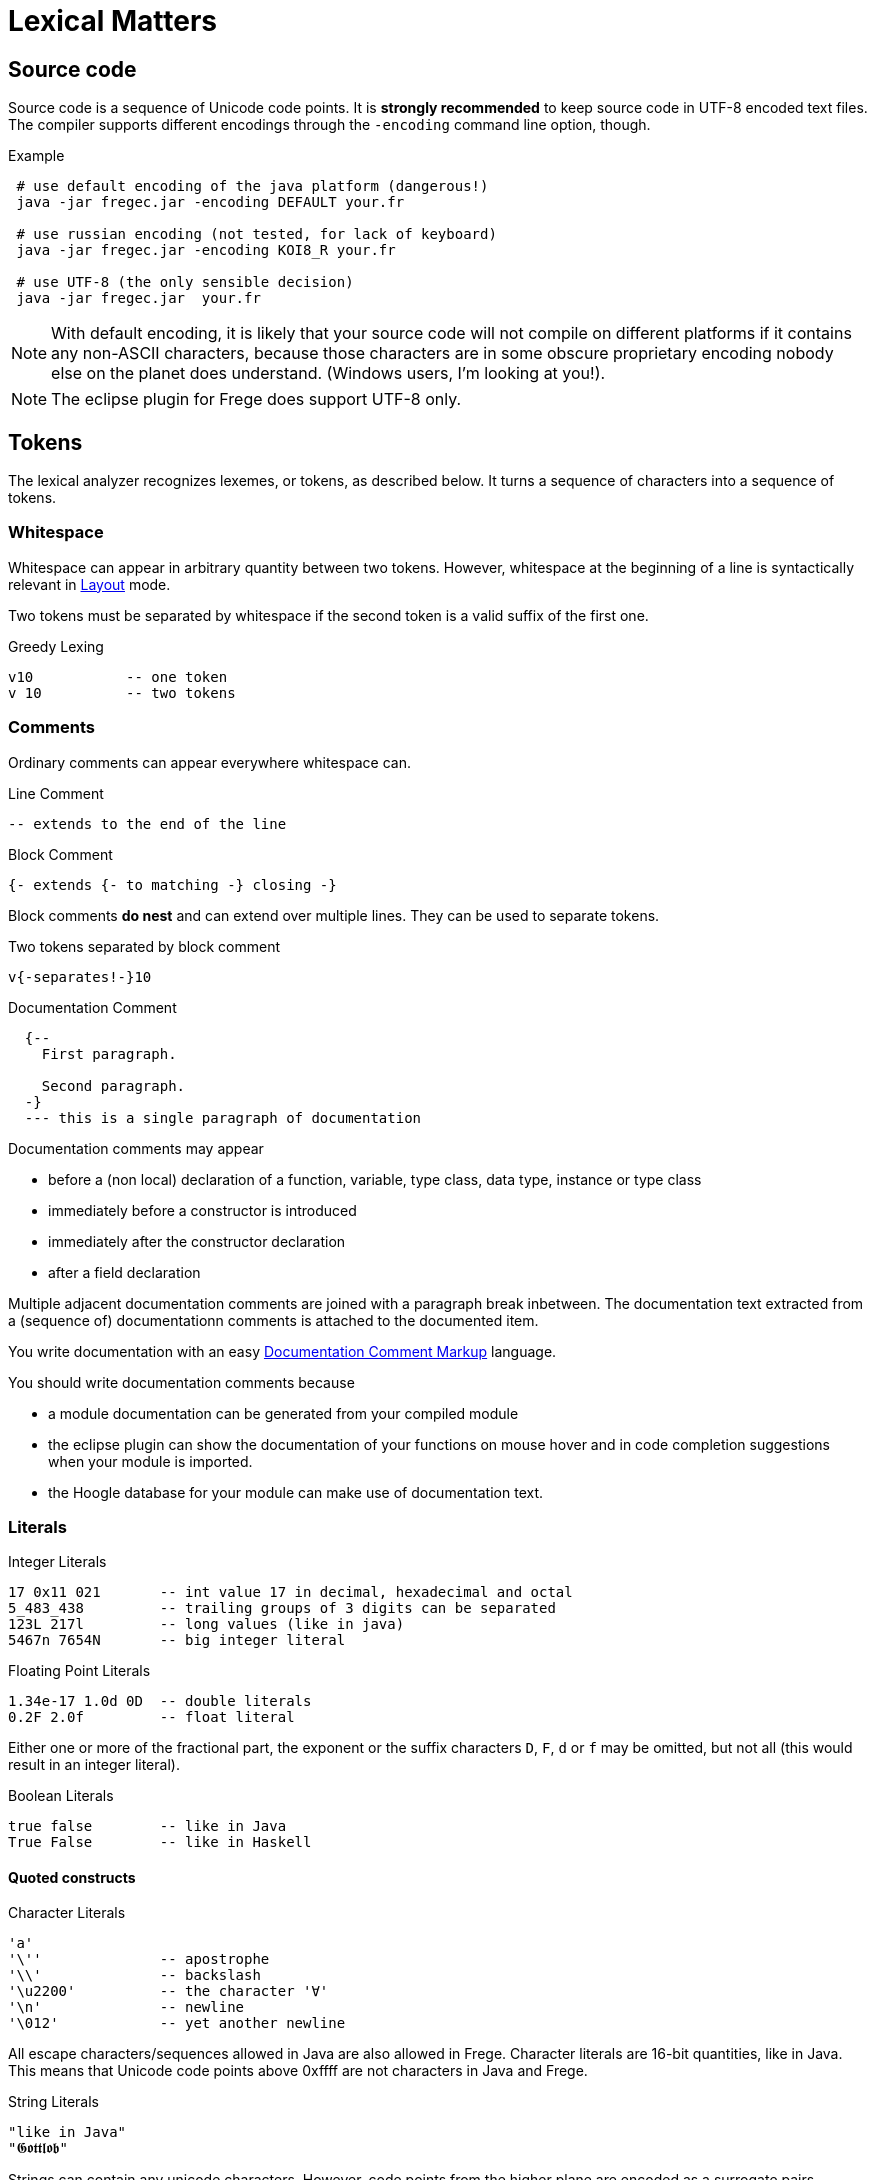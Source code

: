# Lexical Matters

:syntax-highlighting:

## Source code

Source code is a sequence of Unicode code points. It is *strongly recommended* to keep source code in UTF-8 encoded text files. The compiler supports different encodings through the `-encoding` command line option, though.

.Example
----
 # use default encoding of the java platform (dangerous!)
 java -jar fregec.jar -encoding DEFAULT your.fr
 
 # use russian encoding (not tested, for lack of keyboard)
 java -jar fregec.jar -encoding KOI8_R your.fr
 
 # use UTF-8 (the only sensible decision)
 java -jar fregec.jar  your.fr
----

NOTE:  With default encoding, it is likely that your source code will not compile on different platforms if it contains any non-ASCII characters, because those characters are in some obscure proprietary encoding nobody else on the planet does understand. (Windows users, I'm looking at you!).

NOTE: The eclipse plugin for Frege does support UTF-8 only.


## Tokens

The lexical analyzer recognizes lexemes, or tokens, as described below. It turns a sequence of characters into a sequence of tokens.

### Whitespace

Whitespace can appear in arbitrary quantity between two tokens. However, whitespace at the beginning of a line is syntactically relevant in <<layout>> mode.

Two tokens must be separated by whitespace if the second token is a valid suffix of the first one.

.Greedy Lexing

  v10           -- one token
  v 10          -- two tokens

### Comments

Ordinary comments can appear everywhere whitespace can.

.Line Comment
  -- extends to the end of the line

.Block Comment
  {- extends {- to matching -} closing -}

Block comments *do nest* and can extend over multiple lines. They can be used to separate tokens.

.Two tokens separated by block comment
  v{-separates!-}10     

.Documentation Comment
[source,haskell]
----
  {--
    First paragraph.
    
    Second paragraph.
  -}
  --- this is a single paragraph of documentation
----  

Documentation comments may appear

* before a (non local) declaration of a function, variable, type class, data type, instance or type class
* immediately before a constructor is introduced
* immediately after the constructor declaration
* after a field declaration

Multiple adjacent documentation comments are joined with a paragraph break inbetween. The documentation text extracted from a (sequence of) documentationn comments is attached to the documented item. 

You write documentation with an easy <<markup>> language.

You should write documentation comments because

* a module documentation can be generated from your compiled module
* the eclipse plugin can show the documentation of your functions on mouse hover and in code completion suggestions when your module is imported.
* the Hoogle database for your module can make use of documentation text.

### Literals

.Integer Literals
  17 0x11 021       -- int value 17 in decimal, hexadecimal and octal
  5_483_438         -- trailing groups of 3 digits can be separated
  123L 217l         -- long values (like in java)
  5467n 7654N       -- big integer literal

.Floating Point Literals
  1.34e-17 1.0d 0D  -- double literals 
  0.2F 2.0f         -- float literal

Either one or more of the fractional part, the exponent or the suffix characters `D`, `F`, `d` or `f` may be omitted, but not all (this would result in an integer literal).

.Boolean Literals
  true false        -- like in Java
  True False        -- like in Haskell
 
#### Quoted constructs

.Character Literals
  'a'
  '\''              -- apostrophe
  '\\'              -- backslash
  '\u2200'          -- the character '∀'
  '\n'              -- newline
  '\012'            -- yet another newline

All escape characters/sequences allowed in Java are also allowed in Frege. Character literals are 16-bit quantities, like in Java. This means that Unicode code points above 0xffff are not characters in Java and Frege.

.String Literals
  "like in Java"
  "𝕲𝖔𝖙𝖙𝖑𝖔𝖇"

Strings can contain any unicode characters. However, code points from the higher plane are encoded as a surrogate pairs.

.Regular Expression Literals
  ´^foo\\´          -- "foo" at the start followed by backslash
  '(foo|bar)'       -- upright quotes ok when more than 1 char
  '(?:)x'           -- trick: same as ´x´

Regular expressions can be given as literals. They are checked for validity at compile time. No backslash duplications is needed, as is the case when one specifies them as string in Java.

The first example above corresponds to the following Java code:

[source,java]
----
final public static java.util.regex.Pattern p = 
    java.util.regex.Pattern.compile("^foo\\\\");
----

where `p` is some fresh name the compiler uses internally.

A quoted construct in upright quotes is interpreted as regular expression literal when it can't possibly be a character. This is for the convenience of those that don't have acute accent marks on their keyboard.

Withing regular expression literals, escape sequences follow the regular expression syntax. For example `\b` is a word break in regular expressions, but a backspace in strings.

### Separators

The following characters are separators and have certain syntactic meanings

  { } [ ] ( ) , ;
  
### Keywords

[source]
----
 abstract case class data default derive deriving do
 else false forall foreign if import in
 infix infixl infixr
 instance interface let module native newtype of
 package private protected public
 then throws true type where
 
 = | \
 -> .. :: <- => 
 →  …  ∷  ←  ⇒   ∀ 
----

The last line lists some Unicode symbols that have the same meaning as the 2-character ascii symbols above them. The `∀` has the same meaning as `forall`.

The following are keywords only when the next token is the keyword *`native`*

  pure mutable

### Operators

Any sequence of characters that doesn't contain separators, quotes, apostrophes, acute/grave accent marks, letters, digits or whitespace is a lexical operator, unless it is a keyword. Operators are used to form infix expressions.

When recognizing operators, the lexer considers the longest sequence of operator characters available. Symbolic keywords are not recognized when they appear as subsequence of an operator.

  ::*           -- operator
  :: *          -- double colon, operator
  

This provides enormous symbolic freedom for user defined operators.

In addition, a variable or data constructor can be turned into an operator by enclosing its name in acute accent marks:

[source]
----
f `fmap` xs         -- the fmap function used as operator
----

### Variable Names

Are used to name functions, variables, type variables and fields.

  _foo _Foo foo foo' f2o__o'' f'o'o'

  
Variable names start with a lowercase letter or an underscore and may be followed by arbitrary many letters, digits, apostrophes and underscores.

A sole underscore  is a variable name reserved for use in pattern matching, where it indicates an unused value.

For the purpose of Frege, all letters that are not uppercase letters are counted as lowercase.

### Constructor Names

Are used to name namespaces, types, type classes and data constructors. Also, the last component of a module name must lexically be a constructor name.

Such a name starts with an uppercase letter, which may be followed by an arbitrary number of letters, digits, apostrophes and underscores.

Namespaces can have the same name as types or type classes. Data constructors can have the same name as namespaces, types or type classes.

.A not so extreme example
[source,haskell]
----
  module Foo where
  
  data Foo = Foo
----

Editors for Frege should highlight or colour constructor names in such a way that they are easily distinguished.

### Qualifier

A constructor name immediately followed by `.`
This is used to form qualified names.

### Qualified Names

A data constructor, variable or operator can be qualified by a namespace, a type name or by a namespace and a type name.
Namespace and type name must be given as qualifiers, that is, they must be immediately followed by a dot.

  Foo . bar         -- not a qualified name
  Foo.bar           -- a qualified name
  Foo. bar          -- the same
  Mod.Typ.###       -- fully qualified operator
  
### Module names

A sequence of names, separated by dots. 
The last part must be a construtor name. 
Since this will be the fully qualified name of the Java class that is generated for this module, it is expected that the name follows Java customs. See also <<modules.adoc#_module_names,Module Names>>.

### Native names

A fully qualified name of some existing static method, class or interface. If this contains characters  that are not allowed in Frege names (like `$`) or words that are keywords, it can be given as a string literal.

[source,java]
----
java.lang.String.charAt
"javafx.scene.control.TabPane$TabClosingPolicy"
----

[[layout]]
## Layout 

Like in Haskell, Frege code can be written using blocks delimitted by curly braces, where subsequent definitions are separated by semicolons.

In fact, this is the language the parser understands.
The so-called layout feature allows omission of those braces and semicolons, by inferring their positions based on the indentation of the program text and inserting them as needed before parsing.

NOTE: Syntax diagrams will always show the explicit syntax with braces and semicolons.

Informally stated, the braces and semicolons are inserted as follows. 
The layout (or ”offside”) rule takes effect whenever the open brace is omitted after the keyword `where`, `let`, `do`, or `of`.

When this happens, the indentation of the next lexeme (whether or not on a new line) is remembered and the omitted open brace is inserted 
(the whitespace preceding the lexeme may include comments). 

For each subsequent line, 
if it contains only whitespace or is indented more, 
then the previous item is continued (nothing is inserted);
if it is indented the same amount, 
then a new item begins (a semicolon is inserted); 
and if it is indented less, then the layout list ends (a close brace is inserted).

The layout rule matches only those open braces that it has inserted; 
an explicit open brace must be matched by an explicit close brace. 
Within these explicit open braces, no layout processing is performed for constructs outside the braces, even if a line is indented to the left of an earlier implicit open brace.

.Layout Examples 1
[source, haskell]
----
module Foo where

bar = 1
baz = bar + x
  where 
     x = y+2
     y = bar*5
----

becomes

[source, haskell]
----
module Foo where

{bar = 1
;baz = bar + x
    where 
      {x = y+2
      ;y = bar*5
      }
}
----

[[markup]]
## Documentation Comment Markup

The following markup is supported by the documentation tool and the eclipse plugin:

    *bold*  _italic_ @monospaced@ 'reference'

A *reference* is the (possibly qualified) name of a frege type, function, etc. 
This should turn to a hyperlink when processed. The *reference* will be resolved in the context of the module that contains the comment. What this means is that _reference_ must be a name that would be valid
on the toplevel of the module. If the name resolution fails, the text enclosed in the apostrophes will be shown in red color.

But sometimes one needs to reference some item from another module that is not imported. For this, the following syntax is possible:

    'some.other.Package#something'

The validity of such a reference can not be checked, of course.

Finally, if one needs a generic link, it can be written like thus:

    'http://projecteuler.net/index.php?section=problems&id=12 Euler probelm 12'

The part before the first space character is taken as URL, the rest is the text that will be shown.

An empty line serves as paragraph break.
Special paragraphs are

[source]
----
    #   Header 1
    ##  Header 2
    ### Header 3
    > preformatted text (i.e. code examples)
    > each line must start with ">"

    - unordered list item
    1. ordered list item
    (2) ordered list item
    [item] list item tagged with "item"
----

Paragraphs do not nest.

